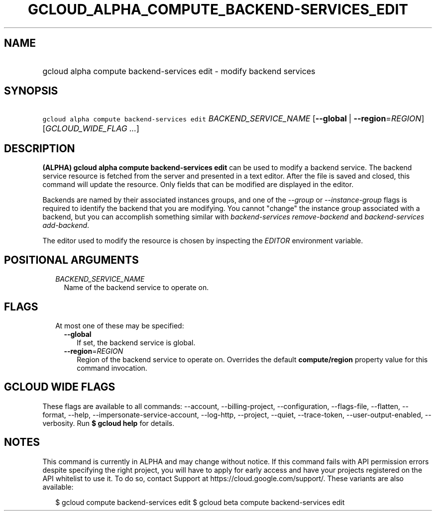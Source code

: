 
.TH "GCLOUD_ALPHA_COMPUTE_BACKEND\-SERVICES_EDIT" 1



.SH "NAME"
.HP
gcloud alpha compute backend\-services edit \- modify backend services



.SH "SYNOPSIS"
.HP
\f5gcloud alpha compute backend\-services edit\fR \fIBACKEND_SERVICE_NAME\fR [\fB\-\-global\fR\ |\ \fB\-\-region\fR=\fIREGION\fR] [\fIGCLOUD_WIDE_FLAG\ ...\fR]



.SH "DESCRIPTION"

\fB(ALPHA)\fR \fBgcloud alpha compute backend\-services edit\fR can be used to
modify a backend service. The backend service resource is fetched from the
server and presented in a text editor. After the file is saved and closed, this
command will update the resource. Only fields that can be modified are displayed
in the editor.

Backends are named by their associated instances groups, and one of the
\f5\fI\-\-group\fR\fR or \f5\fI\-\-instance\-group\fR\fR flags is required to
identify the backend that you are modifying. You cannot "change" the instance
group associated with a backend, but you can accomplish something similar with
\f5\fIbackend\-services remove\-backend\fR\fR and \f5\fIbackend\-services
add\-backend\fR\fR.

The editor used to modify the resource is chosen by inspecting the
\f5\fIEDITOR\fR\fR environment variable.



.SH "POSITIONAL ARGUMENTS"

.RS 2m
.TP 2m
\fIBACKEND_SERVICE_NAME\fR
Name of the backend service to operate on.


.RE
.sp

.SH "FLAGS"

.RS 2m
.TP 2m

At most one of these may be specified:

.RS 2m
.TP 2m
\fB\-\-global\fR
If set, the backend service is global.

.TP 2m
\fB\-\-region\fR=\fIREGION\fR
Region of the backend service to operate on. Overrides the default
\fBcompute/region\fR property value for this command invocation.


.RE
.RE
.sp

.SH "GCLOUD WIDE FLAGS"

These flags are available to all commands: \-\-account, \-\-billing\-project,
\-\-configuration, \-\-flags\-file, \-\-flatten, \-\-format, \-\-help,
\-\-impersonate\-service\-account, \-\-log\-http, \-\-project, \-\-quiet,
\-\-trace\-token, \-\-user\-output\-enabled, \-\-verbosity. Run \fB$ gcloud
help\fR for details.



.SH "NOTES"

This command is currently in ALPHA and may change without notice. If this
command fails with API permission errors despite specifying the right project,
you will have to apply for early access and have your projects registered on the
API whitelist to use it. To do so, contact Support at
https://cloud.google.com/support/. These variants are also available:

.RS 2m
$ gcloud compute backend\-services edit
$ gcloud beta compute backend\-services edit
.RE

